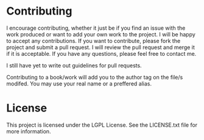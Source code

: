 * Contributing
I encourage contributing, whether it just be if you find an issue with the work produced or want to add your own work to the project. I will be happy to accept any contributions. If you want to contribute, please fork the project and submit a pull request. I will review the pull request and merge it if it is acceptable. If you have any questions, please feel free to contact me.

I still have yet to write out guidelines for pull requests.

Contributing to a book/work will add you to the author tag on the file/s modifed. You may use your real name or a preffered alias. 

* License
This project is licensed under the LGPL License. See the LICENSE.txt file for more information.